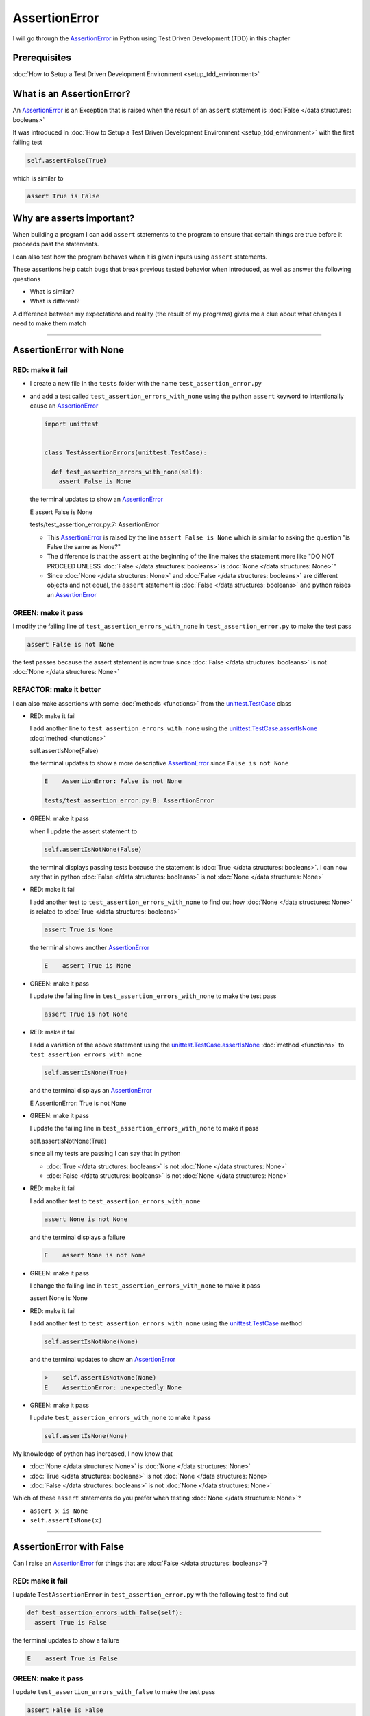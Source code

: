
AssertionError
==============

I will go through the `AssertionError <https://docs.python.org/3/library/exceptions.html?highlight=assertionerror#AssertionError>`_ in Python using Test Driven Development (TDD) in this chapter

Prerequisites
-------------


:doc:`How to Setup a Test Driven Development Environment <setup_tdd_environment>`


What is an AssertionError?
--------------------------

An `AssertionError <https://docs.python.org/3/library/exceptions.html?highlight=assertionerror#AssertionError>`_ is an Exception that is raised when the result of an ``assert`` statement is :doc:`False </data structures: booleans>`

It was introduced in :doc:`How to Setup a Test Driven Development Environment <setup_tdd_environment>` with the first failing test

.. code-block:: python

  self.assertFalse(True)

which is similar to

.. code-block:: python

  assert True is False

Why are asserts important?
--------------------------

When building a program I can add ``assert`` statements to the program to ensure that certain things are true before it proceeds past the statements.

I can also test how the program behaves when it is given inputs using ``assert`` statements.

These assertions help catch bugs that break previous tested behavior when introduced, as well as answer the following questions


* What is similar?
* What is different?

A difference between my expectations and reality (the result of my programs) gives me a clue about what changes I need to make them match

----

AssertionError with None
------------------------

RED: make it fail
^^^^^^^^^^^^^^^^^

* I create a new file in the ``tests`` folder with the name ``test_assertion_error.py``
* and add a test called ``test_assertion_errors_with_none`` using the python ``assert`` keyword to intentionally cause an `AssertionError <https://docs.python.org/3/library/exceptions.html?highlight=assertionerror#AssertionError>`_

  .. code-block:: python

   import unittest


   class TestAssertionErrors(unittest.TestCase):

     def test_assertion_errors_with_none(self):
       assert False is None

  the terminal updates to show an `AssertionError <https://docs.python.org/3/library/exceptions.html?highlight=assertionerror#AssertionError>`_

  .. code-block:: python

  E    assert False is None

  tests/test_assertion_error.py:7: AssertionError

  - This `AssertionError <https://docs.python.org/3/library/exceptions.html?highlight=assertionerror#AssertionError>`_ is raised by the line ``assert False is None`` which is similar to asking the question "is False the same as None?"
  - The difference is that the ``assert`` at the beginning of the line makes the statement more like "DO NOT PROCEED UNLESS :doc:`False </data structures: booleans>` is :doc:`None </data structures: None>`"
  - Since :doc:`None </data structures: None>` and :doc:`False </data structures: booleans>` are different objects and not equal, the ``assert`` statement is :doc:`False </data structures: booleans>` and python raises an `AssertionError <https://docs.python.org/3/library/exceptions.html?highlight=assertionerror#AssertionError>`_

GREEN: make it pass
^^^^^^^^^^^^^^^^^^^

I modify the failing line of ``test_assertion_errors_with_none`` in ``test_assertion_error.py`` to make the test pass

.. code-block:: python

  assert False is not None

the test passes because the assert statement is now true since :doc:`False </data structures: booleans>` is not :doc:`None </data structures: None>`

REFACTOR: make it better
^^^^^^^^^^^^^^^^^^^^^^^^

I can also make assertions with some :doc:`methods <functions>` from the `unittest.TestCase <https://docs.python.org/3/library/unittest.html?highlight=unittest#unittest.TestCase>`_ class


* RED: make it fail

  I add another line to ``test_assertion_errors_with_none`` using the `unittest.TestCase.assertIsNone <https://docs.python.org/3/library/unittest.html?highlight=unittest#unittest.TestCase.assertIsNone>`_ :doc:`method <functions>`

  .. code-block:: python

  self.assertIsNone(False)

  the terminal updates to show a more descriptive `AssertionError <https://docs.python.org/3/library/exceptions.html?highlight=assertionerror#AssertionError>`_ since ``False is not None``

  .. code-block:: python

   E    AssertionError: False is not None

   tests/test_assertion_error.py:8: AssertionError

* GREEN: make it pass

  when I update the assert statement to

  .. code-block:: python

   self.assertIsNotNone(False)

  the terminal displays passing tests because the statement is :doc:`True </data structures: booleans>`. I can now say that in python :doc:`False </data structures: booleans>` is not :doc:`None </data structures: None>`

* RED: make it fail

  I add another test to ``test_assertion_errors_with_none`` to find out how :doc:`None </data structures: None>` is related to :doc:`True </data structures: booleans>`

  .. code-block:: python

   assert True is None

  the terminal shows another `AssertionError <https://docs.python.org/3/library/exceptions.html?highlight=assertionerror#AssertionError>`_

  .. code-block:: python

   E    assert True is None

* GREEN: make it pass

  I update the failing line in ``test_assertion_errors_with_none`` to make the test pass

  .. code-block:: python

   assert True is not None

* RED: make it fail

  I add a variation of the above statement using the `unittest.TestCase.assertIsNone <https://docs.python.org/3/library/unittest.html?highlight=unittest#unittest.TestCase.assertIsNone>`_ :doc:`method <functions>` to ``test_assertion_errors_with_none``

  .. code-block:: python

   self.assertIsNone(True)

  and the terminal displays an `AssertionError <https://docs.python.org/3/library/exceptions.html?highlight=assertionerror#AssertionError>`_

  .. code-block:: python

  E    AssertionError: True is not None

* GREEN: make it pass

  I update the failing line in ``test_assertion_errors_with_none`` to make it pass

  .. code-block:: python

  self.assertIsNotNone(True)

  since all my tests are passing I can say that in python

  - :doc:`True </data structures: booleans>` is not :doc:`None </data structures: None>`
  - :doc:`False </data structures: booleans>` is not :doc:`None </data structures: None>`

* RED: make it fail

  I add another test to ``test_assertion_errors_with_none``

  .. code-block:: python

   assert None is not None

  and the terminal displays a failure

  .. code-block:: python

   E    assert None is not None

* GREEN: make it pass

  I change the failing line in ``test_assertion_errors_with_none`` to make it pass

  .. code-block:: python

  assert None is None

* RED: make it fail

  I add another test to ``test_assertion_errors_with_none`` using the `unittest.TestCase <https://docs.python.org/3/library/unittest.html?highlight=unittest#unittest.TestCase>`_ method

  .. code-block:: python

   self.assertIsNotNone(None)

  and the terminal updates to show an `AssertionError <https://docs.python.org/3/library/exceptions.html?highlight=assertionerror#AssertionError>`_

  .. code-block:: python

   >    self.assertIsNotNone(None)
   E    AssertionError: unexpectedly None

* GREEN: make it pass

  I update ``test_assertion_errors_with_none`` to make it pass

  .. code-block:: python

   self.assertIsNone(None)

My knowledge of python has increased, I now know that

* :doc:`None </data structures: None>` is :doc:`None </data structures: None>`
* :doc:`True </data structures: booleans>` is not :doc:`None </data structures: None>`
* :doc:`False </data structures: booleans>` is not :doc:`None </data structures: None>`

Which of these ``assert`` statements do you prefer when testing :doc:`None </data structures: None>`?

* ``assert x is None``
* ``self.assertIsNone(x)``

----

AssertionError with False
-------------------------

Can I raise an `AssertionError <https://docs.python.org/3/library/exceptions.html?highlight=assertionerror#AssertionError>`_ for things that are :doc:`False </data structures: booleans>`?

RED: make it fail
^^^^^^^^^^^^^^^^^

I update ``TestAssertionError`` in ``test_assertion_error.py`` with the following test to find out

.. code-block:: python

  def test_assertion_errors_with_false(self):
    assert True is False

the terminal updates to show a failure

.. code-block:: python

  E    assert True is False

GREEN: make it pass
^^^^^^^^^^^^^^^^^^^

I update ``test_assertion_errors_with_false`` to make the test pass

.. code-block:: python

  assert False is False


RED: make it fail
^^^^^^^^^^^^^^^^^

What if I try the same test using the `unittest.TestCase.assertFalse <https://docs.python.org/3/library/unittest.html?highlight=unittest#unittest.TestCase.assertFalse>`_ :doc:`method <functions>` by adding this line to ``test_assertion_errors_with_false``

.. code-block:: python

  self.assertFalse(True)

the terminal updates to show a failure

.. code-block:: python

  E    AssertionError: True is not false

this is familiar, it was the first failing test I wrote in :doc:`How to Setup a Test Driven Development Environment <setup_tdd_environment>`

GREEN: make it pass
^^^^^^^^^^^^^^^^^^^

I update ``test_assertion_errors_with_false`` to make it pass

.. code-block:: python

  self.assertFalse(False)

I now know that in python

* :doc:`False </data structures: booleans>` is :doc:`False </data structures: booleans>`
* :doc:`False </data structures: booleans>` is not :doc:`True </data structures: booleans>`
* :doc:`None </data structures: None>` is :doc:`None </data structures: None>`
* :doc:`True </data structures: booleans>` is not :doc:`None </data structures: None>`
* :doc:`False </data structures: booleans>` is not :doc:`None </data structures: None>`

----

AssertionError with True
------------------------

Can I raise an `AssertionError <https://docs.python.org/3/library/exceptions.html?highlight=assertionerror#AssertionError>`_ for things that are :doc:`True </data structures: booleans>`?

RED: make it fail
^^^^^^^^^^^^^^^^^

I update ``TestAssertionError`` in ``test_assertion_error.py`` with the following test

.. code-block:: python

  def test_assertion_errors_with_true(self):
    assert False is True

the terminal updates to show a failure

.. code-block:: python

  E    assert False is True

GREEN: make it pass
^^^^^^^^^^^^^^^^^^^

I update ``test_assertion_errors_with_true`` to make it pass

.. code-block:: python

  assert True is True

RED: make it fail
^^^^^^^^^^^^^^^^^

What if I try the above test using the `unittest.TestCase.assertTrue <https://docs.python.org/3/library/unittest.html?highlight=unittest#unittest.TestCase.assertTrue>`_ :doc:`method <functions>` ?

.. code-block:: python

  self.assertTrue(False)

the terminal shows an `AssertionError <https://docs.python.org/3/library/exceptions.html?highlight=assertionerror#AssertionError>`_

.. code-block:: python

  E    AssertionError: False is not true

GREEN: make it pass
^^^^^^^^^^^^^^^^^^^

I update ``test_assertion_errors_with_false`` to make it pass

.. code-block:: python

  self.assertTrue(True)

My knowledge of python has grown, I now know that


* :doc:`True </data structures: booleans>` is :doc:`True </data structures: booleans>`
* :doc:`True </data structures: booleans>` is not :doc:`False </data structures: booleans>`
* :doc:`False </data structures: booleans>` is :doc:`False </data structures: booleans>`
* :doc:`False </data structures: booleans>` is not :doc:`True </data structures: booleans>`
* :doc:`None </data structures: None>` is :doc:`None </data structures: None>`
* :doc:`True </data structures: booleans>` is not :doc:`None </data structures: None>`
* :doc:`False </data structures: booleans>` is not :doc:`None </data structures: None>`

I could sum up the above statements this way - in python :doc:`True </data structures: booleans>`, :doc:`False </data structures: booleans>` and :doc:`None </data structures: None>` are different. My understanding of these differences helps me shows how python behaves and give a foundation of predictable expectations of the language.

----

AssertionError with Equality
----------------------------

I can also make assertions of equality, where I compare if two things are the same

RED: make it fail
^^^^^^^^^^^^^^^^^

I add a new test to ``TestAssertionError`` in ``test_assertion_error.py``

.. code-block:: python

  def test_assertion_errors_with_equality(self):
    assert False == None

the terminal displays an `AssertionError <https://docs.python.org/3/library/exceptions.html?highlight=assertionerror#AssertionError>`_

.. code-block:: python

  E    assert False == None


GREEN: make it pass
^^^^^^^^^^^^^^^^^^^

I change ``test_assertion_errors_with_equality`` to make it pass

.. code-block:: python

  assert False != None

the test passes because :doc:`False </data structures: booleans>` is not equal to :doc:`None </data structures: None>`

REFACTOR: make it better
^^^^^^^^^^^^^^^^^^^^^^^^


* RED: make it fail

  I update ``test_assertion_errors_with_equality`` with the `unittest.TestCase <https://docs.python.org/3/library/unittest.html?highlight=unittest#unittest.TestCase>`_ method for equality testing

  .. code-block:: python

   self.assertEqual(False, None)

  the terminal outputs an `AssertionError <https://docs.python.org/3/library/exceptions.html?highlight=assertionerror#AssertionError>`_

  .. code-block:: python

   E    AssertionError: False != None

  The `unittest.TestCase.assertEqual <https://docs.python.org/3/library/unittest.html?highlight=unittest#unittest.TestCase.assertEqual>`_ :doc:`method <functions>` checks if the two given inputs, :doc:`False </data structures: booleans>` and :doc:`None </data structures: None>` are equal

* GREEN: make it pass

  I change ``test_assertion_errors_with_equality`` to make it pass

  .. code-block:: python

   self.assertNotEqual(False, None)

  I have learned that in python

  * :doc:`True </data structures: booleans>` is :doc:`True </data structures: booleans>`
  * :doc:`True </data structures: booleans>` is not :doc:`False </data structures: booleans>`
  * :doc:`False </data structures: booleans>` is :doc:`False </data structures: booleans>`
  * :doc:`False </data structures: booleans>` is not :doc:`True </data structures: booleans>`
  * :doc:`None </data structures: None>` is :doc:`None </data structures: None>`
  * :doc:`True </data structures: booleans>` is not :doc:`None </data structures: None>`
  * :doc:`False </data structures: booleans>` is not :doc:`None </data structures: None>` and :doc:`False </data structures: booleans>` is not equal to :doc:`None </data structures: None>`

* RED: make it fail

  I add a new line to ``test_assertion_errors_with_equality``

  .. code-block:: python

   assert True == None

  and the terminal responds with an `AssertionError <https://docs.python.org/3/library/exceptions.html?highlight=assertionerror#AssertionError>`_

  .. code-block:: python

   E    assert True == None

* GREEN: make it pass

  I update the line in ``test_assertion_errors_with_equality`` to make it pass

  .. code-block:: python

   assert True != None

* RED: make it fail

  I add the `unittest.TestCase.assertEqual <https://docs.python.org/3/library/unittest.html?highlight=unittest#unittest.TestCase.assertEqual>`_ :doc:`method <functions>` to ``test_assertion_errors_with_equality``

  .. code-block:: python

   self.assertEqual(True, None)

  the terminal outputs an `AssertionError <https://docs.python.org/3/library/exceptions.html?highlight=assertionerror#AssertionError>`_

  .. code-block:: python

   E    AssertionError: True != None

* GREEN: make it pass

  I update ``test_assertion_errors_with_equality`` to make it pass

  .. code-block:: python

   self.assertNotEqual(True, None)

  the terminal updates to show passing tests. I can now say that in python

  * :doc:`True </data structures: booleans>` is :doc:`True </data structures: booleans>`
  * :doc:`True </data structures: booleans>` is not :doc:`False </data structures: booleans>`
  * :doc:`False </data structures: booleans>` is :doc:`False </data structures: booleans>`
  * :doc:`False </data structures: booleans>` is not :doc:`True </data structures: booleans>`
  * :doc:`None </data structures: None>` is :doc:`None </data structures: None>`
  * :doc:`True </data structures: booleans>` is not :doc:`None </data structures: None>` and :doc:`True </data structures: booleans>` is not equal to :doc:`None </data structures: None>`
  * :doc:`False </data structures: booleans>` is not :doc:`None </data structures: None>` and :doc:`False </data structures: booleans>` is not equal to :doc:`None </data structures: None>`

* RED: make it fail

  There is a pattern here, I update ``test_assertion_errors_with_equality`` with the other cases from my statement above

  .. code-block:: python

   assert True != True
   self.assertNotEqual(True, True)

   assert True == False
   self.assertEqual(True, False)

   assert False != False
   self.assertNotEqual(False, False)

   assert False == True
   self.assertEqual(False, True)

   assert None != None
   self.assertNotEqual(None, None)

* GREEN: make it pass

  I update ``test_assertion_errors_with_equality`` to make each test pass

  .. code-block:: python

   assert True == True
   self.assertEqual(True, True)

   assert True != False
   self.assertNotEqual(True, False)

   assert False == False
   self.assertEqual(False, False)

   assert False != True
   self.assertNotEqual(False, True)

   assert None == None
   self.assertEqual(None, None)

  I can now say that in python

  * :doc:`True </data structures: booleans>` is :doc:`True </data structures: booleans>` and :doc:`True </data structures: booleans>` is equal to :doc:`True </data structures: booleans>`
  * :doc:`True </data structures: booleans>` is not :doc:`False </data structures: booleans>` and :doc:`True </data structures: booleans>` is not equal to :doc:`False </data structures: booleans>`
  * :doc:`False </data structures: booleans>` is :doc:`False </data structures: booleans>` and :doc:`False </data structures: booleans>` is equal to :doc:`False </data structures: booleans>`
  * :doc:`False </data structures: booleans>` is not :doc:`True </data structures: booleans>` and :doc:`False </data structures: booleans>` is not equal to :doc:`True </data structures: booleans>`
  * :doc:`None </data structures: None>` is :doc:`None </data structures: None>` and :doc:`None </data structures: None>` is equal to :doc:`None </data structures: None>`
  * :doc:`True </data structures: booleans>` is not :doc:`None </data structures: None>` and :doc:`True </data structures: booleans>` is not equal to :doc:`None </data structures: None>`
  * :doc:`False </data structures: booleans>` is not :doc:`None </data structures: None>` and :doc:`False </data structures: booleans>` is not equal to :doc:`None </data structures: None>`

----


If you have been typing along *WELL DONE!* Your magic powers are growing. From the experiments above you now know


* how to test for equality
* how to test if something is :doc:`None </data structures: None>` or not
* how to test if something is :doc:`False </data structures: booleans>` or not
* how to test if something is :doc:`True </data structures: booleans>` or not
* how to use ``assert`` statements
* how to use the following ``unittest.TestCase.assert`` methods

  - `assertIsNone <https://docs.python.org/3/library/unittest.html?highlight=unittest#unittest.TestCase.assertIsNone>`_ - is this thing :doc:`None </data structures: None>`?
  - `assertIsNotNone <https://docs.python.org/3/library/unittest.html?highlight=unittest#unittest.TestCase.assertIsNotNone>`_ - is this thing not :doc:`None </data structures: None>`?
  - `assertFalse <https://docs.python.org/3/library/unittest.html?highlight=unittest#unittest.TestCase.assertFalse>`_ - is this thing :doc:`False </data structures: booleans>`?
  - `assertTrue <https://docs.python.org/3/library/unittest.html?highlight=unittest#unittest.TestCase.assertTrue>`_ - is this thing :doc:`True </data structures: booleans>`?
  - `assertEqual <https://docs.python.org/3/library/unittest.html?highlight=unittest#unittest.TestCase.assertEqual>`_ - are these two things equal?
  - `assertNotEqual <https://docs.python.org/3/library/unittest.html?highlight=unittest#unittest.TestCase.assertNotEqual>`_ - are these two things not equal?